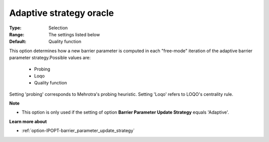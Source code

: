 

.. _option-IPOPT-adaptive_strategy_oracle:


Adaptive strategy oracle
========================



:Type:	Selection	
:Range:	The settings listed below	
:Default:	Quality function	



This option determines how a new barrier parameter is computed in each "free-mode" iteration of the adaptive barrier parameter strategy.Possible values are:



    *	Probing
    *	Loqo
    *	Quality function




Setting 'probing' corresponds to Mehrotra's probing heuristic. Setting 'Loqo' refers to LOQO's centrality rule.





**Note** 

*	This option is only used if the setting of option **Barrier Parameter Update Strategy**  equals 'Adaptive'.




**Learn more about** 

*	:ref:`option-IPOPT-barrier_parameter_update_strategy` 
